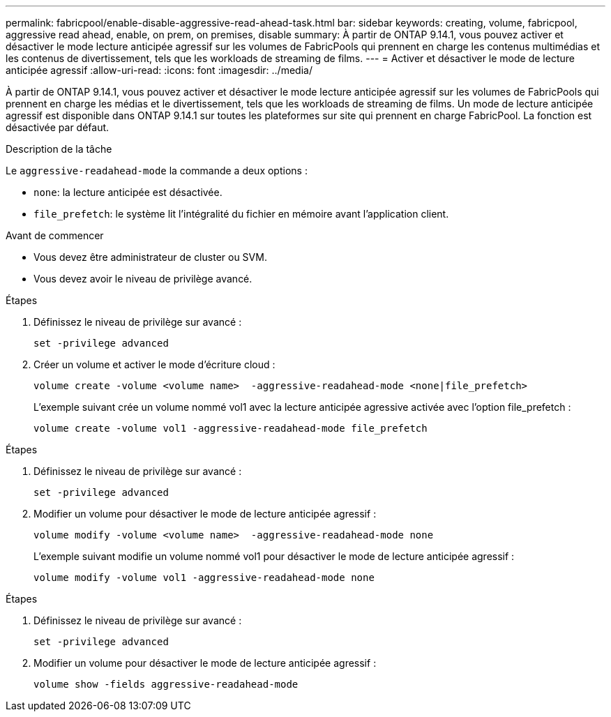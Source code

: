 ---
permalink: fabricpool/enable-disable-aggressive-read-ahead-task.html 
bar: sidebar 
keywords: creating, volume, fabricpool, aggressive read ahead, enable, on prem, on premises, disable 
summary: À partir de ONTAP 9.14.1, vous pouvez activer et désactiver le mode lecture anticipée agressif sur les volumes de FabricPools qui prennent en charge les contenus multimédias et les contenus de divertissement, tels que les workloads de streaming de films. 
---
= Activer et désactiver le mode de lecture anticipée agressif
:allow-uri-read: 
:icons: font
:imagesdir: ../media/


[role="lead"]
À partir de ONTAP 9.14.1, vous pouvez activer et désactiver le mode lecture anticipée agressif sur les volumes de FabricPools qui prennent en charge les médias et le divertissement, tels que les workloads de streaming de films. Un mode de lecture anticipée agressif est disponible dans ONTAP 9.14.1 sur toutes les plateformes sur site qui prennent en charge FabricPool. La fonction est désactivée par défaut.

.Description de la tâche
Le `aggressive-readahead-mode` la commande a deux options :

* `none`: la lecture anticipée est désactivée.
* `file_prefetch`: le système lit l'intégralité du fichier en mémoire avant l'application client.


.Avant de commencer
* Vous devez être administrateur de cluster ou SVM.
* Vous devez avoir le niveau de privilège avancé.


.Étapes
. Définissez le niveau de privilège sur avancé :
+
[source, cli]
----
set -privilege advanced
----
. Créer un volume et activer le mode d'écriture cloud :
+
[source, cli]
----
volume create -volume <volume name>  -aggressive-readahead-mode <none|file_prefetch>
----
+
L'exemple suivant crée un volume nommé vol1 avec la lecture anticipée agressive activée avec l'option file_prefetch :

+
[listing]
----
volume create -volume vol1 -aggressive-readahead-mode file_prefetch
----


.Étapes
. Définissez le niveau de privilège sur avancé :
+
[source, cli]
----
set -privilege advanced
----
. Modifier un volume pour désactiver le mode de lecture anticipée agressif :
+
[source, cli]
----
volume modify -volume <volume name>  -aggressive-readahead-mode none
----
+
L'exemple suivant modifie un volume nommé vol1 pour désactiver le mode de lecture anticipée agressif :

+
[listing]
----
volume modify -volume vol1 -aggressive-readahead-mode none
----


.Étapes
. Définissez le niveau de privilège sur avancé :
+
[source, cli]
----
set -privilege advanced
----
. Modifier un volume pour désactiver le mode de lecture anticipée agressif :
+
[source, cli]
----
volume show -fields aggressive-readahead-mode
----

